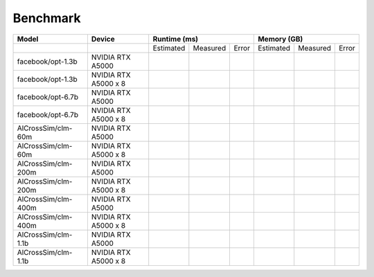 Benchmark
=========

+---------------------+----------------------+--------------+----------+-------+-------------+----------+-------+
| Model               | Device               | Runtime (ms)                    | Memory (GB)                    |
+=====================+======================+==============+==========+=======+=============+==========+=======+
|                     |                      | Estimated    | Measured | Error | Estimated   | Measured | Error |
+---------------------+----------------------+--------------+----------+-------+-------------+----------+-------+
| facebook/opt-1.3b   | NVIDIA RTX A5000     |              |          |       |             |          |       |
+---------------------+----------------------+--------------+----------+-------+-------------+----------+-------+
| facebook/opt-1.3b   | NVIDIA RTX A5000 x 8 |              |          |       |             |          |       |
+---------------------+----------------------+--------------+----------+-------+-------------+----------+-------+
| facebook/opt-6.7b   | NVIDIA RTX A5000     |              |          |       |             |          |       |
+---------------------+----------------------+--------------+----------+-------+-------------+----------+-------+
| facebook/opt-6.7b   | NVIDIA RTX A5000 x 8 |              |          |       |             |          |       |
+---------------------+----------------------+--------------+----------+-------+-------------+----------+-------+
| AlCrossSim/clm-60m  | NVIDIA RTX A5000     |              |          |       |             |          |       |
+---------------------+----------------------+--------------+----------+-------+-------------+----------+-------+
| AlCrossSim/clm-60m  | NVIDIA RTX A5000 x 8 |              |          |       |             |          |       |
+---------------------+----------------------+--------------+----------+-------+-------------+----------+-------+
| AlCrossSim/clm-200m | NVIDIA RTX A5000     |              |          |       |             |          |       |
+---------------------+----------------------+--------------+----------+-------+-------------+----------+-------+
| AlCrossSim/clm-200m | NVIDIA RTX A5000 x 8 |              |          |       |             |          |       |
+---------------------+----------------------+--------------+----------+-------+-------------+----------+-------+
| AlCrossSim/clm-400m | NVIDIA RTX A5000     |              |          |       |             |          |       |
+---------------------+----------------------+--------------+----------+-------+-------------+----------+-------+
| AlCrossSim/clm-400m | NVIDIA RTX A5000 x 8 |              |          |       |             |          |       |
+---------------------+----------------------+--------------+----------+-------+-------------+----------+-------+
| AlCrossSim/clm-1.1b | NVIDIA RTX A5000     |              |          |       |             |          |       |
+---------------------+----------------------+--------------+----------+-------+-------------+----------+-------+
| AlCrossSim/clm-1.1b | NVIDIA RTX A5000 x 8 |              |          |       |             |          |       |
+---------------------+----------------------+--------------+----------+-------+-------------+----------+-------+



